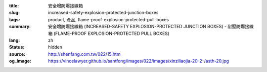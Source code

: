 :title: 安全增防爆接線箱
:slug: increased-safety-explosion-protected-junction-boxes
:tags: product, 產品, flame-proof-explosion-protected-pull-boxes
:summary: 安全增防爆接線箱 (INCREASED-SAFETY EXPLOSION-PROTECTED JUNCTION BOXES) - 耐壓防爆接線箱 (FLAME-PROOF EXPLOSION-PROTECTED PULL BOXES)
:lang: zh
:status: hidden
:source: http://shenfang.com.tw/022/15.htm
:og_image: https://vincelawyer.github.io/santfong/images/022/images/xinziliaojia-20-2-/asth-20.jpg
